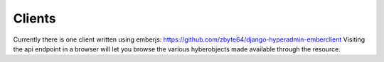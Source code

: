=======
Clients
=======

Currently there is one client written using emberjs: https://github.com/zbyte64/django-hyperadmin-emberclient
Visiting the api endpoint in a browser will let you browse the various hyberobjects made available through the resource.
